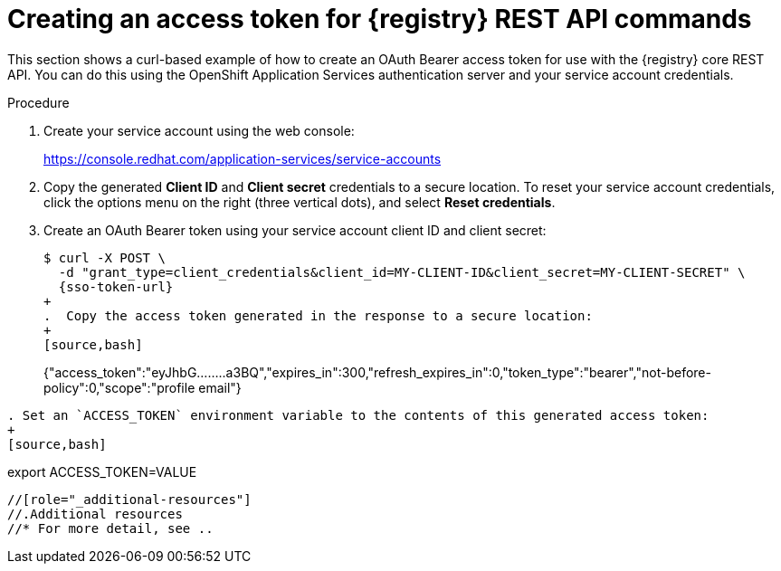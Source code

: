 // Metadata created by nebel
// ParentAssemblies: assemblies/getting-started/as_managing-registry-artifacts-api.adoc

[id="creating-access-token-for-registry-rest-api_{context}"]
= Creating an access token for {registry} REST API commands

[role="_abstract"]
This section shows a curl-based example of how to create an OAuth Bearer access token for use with the {registry} core REST API. You can do this using the OpenShift Application Services authentication server and your service account credentials.

.Prerequisites

ifdef::apicurio-registry,rh-service-registry[]
* {registry} is installed and running in your environment
endif::[]
ifdef::rh-openshift-sr[]
* You have access to the {registry} web console
endif::[]

.Procedure

. Create your service account using the web console:
+ 
https://console.redhat.com/application-services/service-accounts

. Copy the generated *Client ID* and *Client secret* credentials to a secure location. To reset your service account credentials, click the options menu on the right (three vertical dots), and select *Reset credentials*.

. Create an OAuth Bearer token using your service account client ID and client secret:  
+
[source,bash, subs="+quotes,attributes"]
----
$ curl -X POST \
  -d "grant_type=client_credentials&client_id=MY-CLIENT-ID&client_secret=MY-CLIENT-SECRET" \ 
  {sso-token-url}
+
.  Copy the access token generated in the response to a secure location:
+
[source,bash]
----
{"access_token":"eyJhbG........a3BQ","expires_in":300,"refresh_expires_in":0,"token_type":"bearer","not-before-policy":0,"scope":"profile email"}
----

. Set an `ACCESS_TOKEN` environment variable to the contents of this generated access token:
+
[source,bash]
----
export ACCESS_TOKEN=VALUE
----

//[role="_additional-resources"]
//.Additional resources
//* For more detail, see .. 
